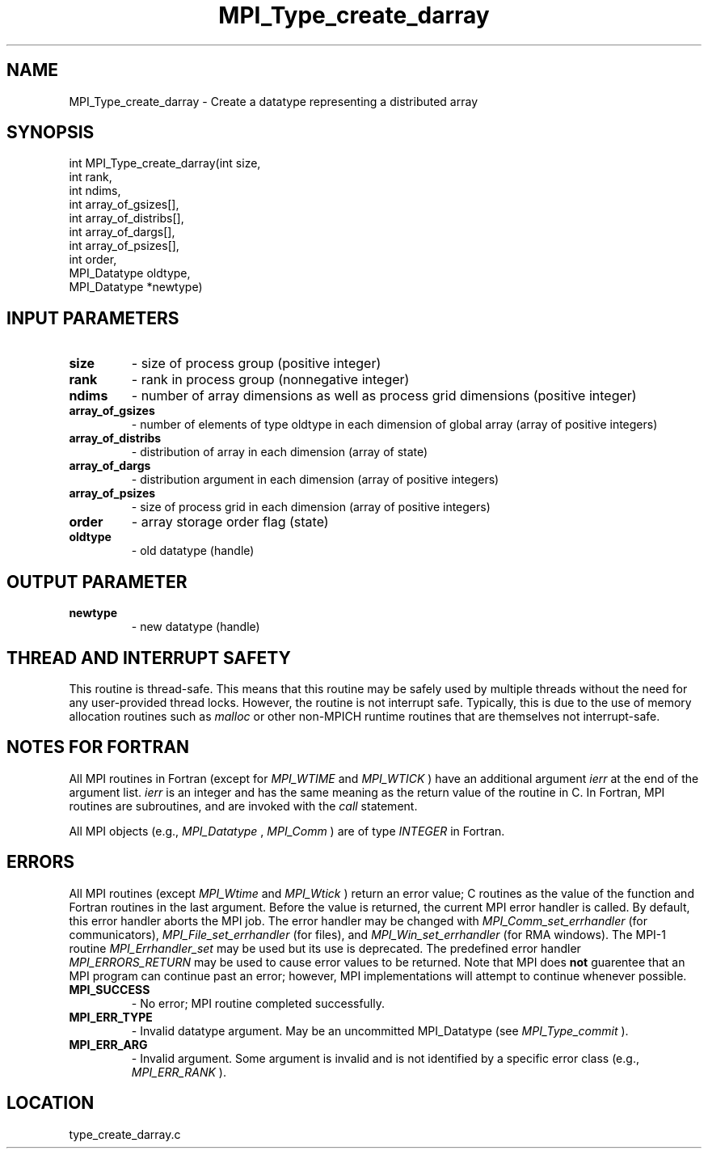 .TH MPI_Type_create_darray 3 "11/23/2005" " " "MPI"
.SH NAME
MPI_Type_create_darray \-  Create a datatype representing a distributed array 
.SH SYNOPSIS
.nf
int MPI_Type_create_darray(int size,
                         int rank,
                         int ndims,
                         int array_of_gsizes[],
                         int array_of_distribs[],
                         int array_of_dargs[],
                         int array_of_psizes[],
                         int order,
                         MPI_Datatype oldtype,
                         MPI_Datatype *newtype)
.fi
.SH INPUT PARAMETERS
.PD 0
.TP
.B size 
- size of process group (positive integer) 
.PD 1
.PD 0
.TP
.B rank 
- rank in process group (nonnegative integer) 
.PD 1
.PD 0
.TP
.B ndims 
- number of array dimensions as well as process grid dimensions (positive integer) 
.PD 1
.PD 0
.TP
.B array_of_gsizes 
- number of elements of type oldtype in each dimension of global array (array of positive integers) 
.PD 1
.PD 0
.TP
.B array_of_distribs 
- distribution of array in each dimension (array of state) 
.PD 1
.PD 0
.TP
.B array_of_dargs 
- distribution argument in each dimension (array of positive integers) 
.PD 1
.PD 0
.TP
.B array_of_psizes 
- size of process grid in each dimension (array of positive integers) 
.PD 1
.PD 0
.TP
.B order 
- array storage order flag (state) 
.PD 1
.PD 0
.TP
.B oldtype 
- old datatype (handle) 
.PD 1

.SH OUTPUT PARAMETER
.PD 0
.TP
.B newtype 
- new datatype (handle) 
.PD 1

.SH THREAD AND INTERRUPT SAFETY

This routine is thread-safe.  This means that this routine may be
safely used by multiple threads without the need for any user-provided
thread locks.  However, the routine is not interrupt safe.  Typically,
this is due to the use of memory allocation routines such as 
.I malloc
or other non-MPICH runtime routines that are themselves not interrupt-safe.

.SH NOTES FOR FORTRAN
All MPI routines in Fortran (except for 
.I MPI_WTIME
and 
.I MPI_WTICK
) have
an additional argument 
.I ierr
at the end of the argument list.  
.I ierr
is an integer and has the same meaning as the return value of the routine
in C.  In Fortran, MPI routines are subroutines, and are invoked with the
.I call
statement.

All MPI objects (e.g., 
.I MPI_Datatype
, 
.I MPI_Comm
) are of type 
.I INTEGER
in Fortran.

.SH ERRORS

All MPI routines (except 
.I MPI_Wtime
and 
.I MPI_Wtick
) return an error value;
C routines as the value of the function and Fortran routines in the last
argument.  Before the value is returned, the current MPI error handler is
called.  By default, this error handler aborts the MPI job.  The error handler
may be changed with 
.I MPI_Comm_set_errhandler
(for communicators),
.I MPI_File_set_errhandler
(for files), and 
.I MPI_Win_set_errhandler
(for
RMA windows).  The MPI-1 routine 
.I MPI_Errhandler_set
may be used but
its use is deprecated.  The predefined error handler
.I MPI_ERRORS_RETURN
may be used to cause error values to be returned.
Note that MPI does 
.B not
guarentee that an MPI program can continue past
an error; however, MPI implementations will attempt to continue whenever
possible.

.PD 0
.TP
.B MPI_SUCCESS 
- No error; MPI routine completed successfully.
.PD 1
.PD 0
.TP
.B MPI_ERR_TYPE 
- Invalid datatype argument.  May be an uncommitted 
MPI_Datatype (see 
.I MPI_Type_commit
).
.PD 1
.PD 0
.TP
.B MPI_ERR_ARG 
- Invalid argument.  Some argument is invalid and is not
identified by a specific error class (e.g., 
.I MPI_ERR_RANK
).
.PD 1
.SH LOCATION
type_create_darray.c
